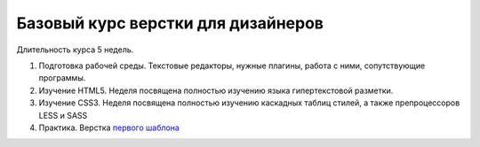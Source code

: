 ***********************************
Базовый курс верстки для дизайнеров
***********************************

Длительность курса 5 недель. 

#. Подготовка рабочей среды. Текстовые редакторы, нужные плагины, работа с ними, сопутствующие программы.
#. Изучение HTML5. Неделя посвящена полностью изучению языка гипертекстовой разметки.
#. Изучение CSS3. Неделя посвящена полностью изучению каскадных таблиц стилей, а также препроцессоров LESS и SASS
#. Практика. Верстка  `первого шаблона`_ 






.. _первого шаблона: https://didgugan.github.io/site4/